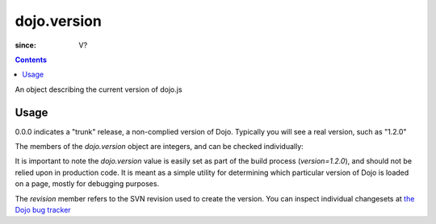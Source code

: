.. _dojo/version:

============
dojo.version
============

:since: V?

.. contents::
   :depth: 2

An object describing the current version of dojo.js


Usage
=====

.. js ::
  
  >>> dojo.version;
  0.0.0dev (15278) major=0 minor=0 patch=0 flag=dev revision=15278
  >>> dojo.version.toString();
  "0.0.0dev (15278)"

0.0.0 indicates a "trunk" release, a non-complied version of Dojo. Typically you will see a real version, such as "1.2.0"

The members of the `dojo.version` object are integers, and can be checked individually:

.. js ::

  var v = dojo.version;
  if(v.major > 1){
    // this is dojo 2.x
  }else{
    // this id dojo 1.x
    switch(v.minor){
       case 1: console.log("1.1.x specific code"); break;
       case 2: console.log("1.2.x specific code"); break;
       case 9: console.log("this is 0.9, as major is less than 1, but not 1"); break;
    }
  }

It is important to note the `dojo.version` value is easily set as part of the build process (`version=1.2.0`), and should not be relied upon in production code. It is meant as a simple utility for determining which particular version of Dojo is loaded on a page, mostly for debugging purposes.

The `revision` member refers to the SVN revision used to create the version. You can inspect individual changesets at `the Dojo bug tracker <http://bugs.dojotoolkit.org/changeset>`_

.. code-example::

  .. js ::

    <script type="text/javascript">
        dojo.ready(function(){
            dojo.query(".info").attr("innerHTML", dojo.version);
        });
    </script>

  .. html::

    <div class="info"></div>
